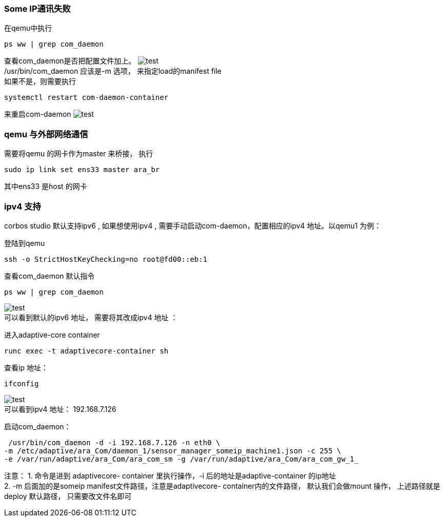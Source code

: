 [[Troubleshooting]]
=== Some IP通讯失败 
在qemu中执行
....
ps ww | grep com_daemon
....
查看com_daemon是否把配置文件加上。
image:{imgdir}/check_config.png[test] +
/usr/bin/com_daemon 应该是-m 选项， 来指定load的manifest file +
如果不是，则需要执行
....
systemctl restart com-daemon-container
....
来重启com-daemon
image:{imgdir}/restart_com_daemon.png[test]

=== qemu 与外部网络通信 
需要将qemu 的网卡作为master 来桥接， 执行
....
sudo ip link set ens33 master ara_br
....
其中ens33 是host 的网卡

=== ipv4 支持
corbos studio 默认支持ipv6 , 如果想使用ipv4 , 需要手动启动com-daemon，配置相应的ipv4 地址。以qemu1 为例：

登陆到qemu 
....
ssh -o StrictHostKeyChecking=no root@fd00::eb:1
....
查看com_daemon 默认指令
....
ps ww | grep com_daemon 
....
image:{imgdir}/com_daemon.png[test] +
可以看到默认的ipv6 地址， 需要将其改成ipv4 地址 ： 

进入adaptive-core container 
....
runc exec -t adaptivecore-container sh
....
查看ip 地址：
....
ifconfig 
....
image:{imgdir}/ifconfig.png[test] +
可以看到ipv4 地址： 192.168.7.126 

启动com_daemon：
....
 /usr/bin/com_daemon -d -i 192.168.7.126 -n eth0 \
-m /etc/adaptive/ara_Com/daemon_1/sensor_manager_someip_machine1.json -c 255 \
-e /var/run/adaptive/ara_Com/ara_com_sm -g /var/run/adaptive/ara_Com/ara_com_gw_1_
....

注意： 
1. 命令是进到 adaptivecore- container 里执行操作，-i 后的地址是adaptive-container 的ip地址 +
2. -m 后面加的是someip manifest文件路径，注意是adaptivecore- container内的文件路径，
默认我们会做mount 操作， 上述路径就是deploy 默认路径， 只需要改文件名即可